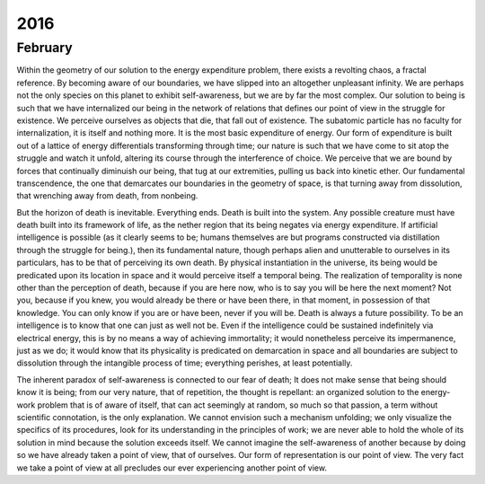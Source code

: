 2016
====

.. _february-2016:

--------
February
--------

Within the geometry of our solution to the energy expenditure problem, there exists a revolting chaos, a fractal reference. By becoming aware of our boundaries, we have slipped into an altogether unpleasant infinity. We are perhaps not the only species on this planet to exhibit self-awareness, but we are by far the most complex. Our solution to being is such that we have internalized our being in the network of relations that defines our point of view in the struggle for existence. We perceive ourselves as objects that die, that fall out of existence. The subatomic particle has no faculty for internalization, it is itself and nothing more. It is the most basic expenditure of energy. Our form of expenditure is built out of a lattice of energy differentials transforming through time; our nature is such that we have come to sit atop the struggle and watch it unfold, altering its course through the interference of choice. We perceive that we are bound by forces that continually diminuish our being, that tug at our extremities, pulling us back into kinetic ether. Our fundamental transcendence, the one that demarcates our boundaries in the geometry of space, is that turning away from dissolution, that wrenching away from death, from nonbeing. 

But the horizon of death is inevitable. Everything ends. Death is built into the system. Any possible creature must have death built into its framework of life, as the nether region that its being negates via energy expenditure. If artificial intelligence is possible (as it clearly seems to be; humans themselves are but programs constructed via distillation through the struggle for being.), then its fundamental nature, though perhaps alien and unutterable to ourselves in its particulars, has to be that of perceiving its own death. By physical instantiation in the universe, its being would be predicated upon its location in space and it would perceive itself a temporal being. The realization of temporality is none other than the perception of death, because if you are here now, who is to say you will be here the next moment? Not you, because if you knew, you would already be there or have been there, in that moment, in possession of that knowledge. You can only know if you are or have been, never if you will be. Death is always a future possibility. To be an intelligence is to know that one can just as well not be. Even if the intelligence could be sustained indefinitely via electrical energy, this is by no means a way of achieving immortality; it would nonetheless perceive its impermanence, just as we do; it would know that its physicality is predicated on demarcation in space and all boundaries are subject to dissolution through the intangible process of time; everything perishes, at least potentially.

The inherent paradox of self-awareness is connected to our fear of death; It does not make sense that being should know it is being; from our very nature, that of repetition, the thought is repellant: an organized solution to the energy-work problem that is of aware of itself, that can act seemingly at random, so much so that passion, a term without scientific connotation, is the only explanation. We cannot envision such a mechanism unfolding; we only visualize the specifics of its procedures, look for its understanding in the principles of work; we are never able to hold the whole of its solution in mind because the solution exceeds itself. We cannot imagine the self-awareness of another because by doing so we have already taken a point of view, that of ourselves. Our form of representation is our point of view. The very fact we take a point of view at all precludes our ever experiencing another point of view.